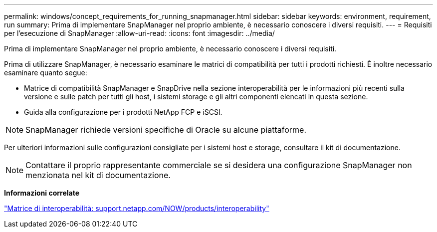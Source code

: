 ---
permalink: windows/concept_requirements_for_running_snapmanager.html 
sidebar: sidebar 
keywords: environment, requirement, run 
summary: Prima di implementare SnapManager nel proprio ambiente, è necessario conoscere i diversi requisiti. 
---
= Requisiti per l'esecuzione di SnapManager
:allow-uri-read: 
:icons: font
:imagesdir: ../media/


[role="lead"]
Prima di implementare SnapManager nel proprio ambiente, è necessario conoscere i diversi requisiti.

Prima di utilizzare SnapManager, è necessario esaminare le matrici di compatibilità per tutti i prodotti richiesti. È inoltre necessario esaminare quanto segue:

* Matrice di compatibilità SnapManager e SnapDrive nella sezione interoperabilità per le informazioni più recenti sulla versione e sulle patch per tutti gli host, i sistemi storage e gli altri componenti elencati in questa sezione.
* Guida alla configurazione per i prodotti NetApp FCP e iSCSI.



NOTE: SnapManager richiede versioni specifiche di Oracle su alcune piattaforme.

Per ulteriori informazioni sulle configurazioni consigliate per i sistemi host e storage, consultare il kit di documentazione.


NOTE: Contattare il proprio rappresentante commerciale se si desidera una configurazione SnapManager non menzionata nel kit di documentazione.

*Informazioni correlate*

http://support.netapp.com/NOW/products/interoperability/["Matrice di interoperabilità: support.netapp.com/NOW/products/interoperability"]
